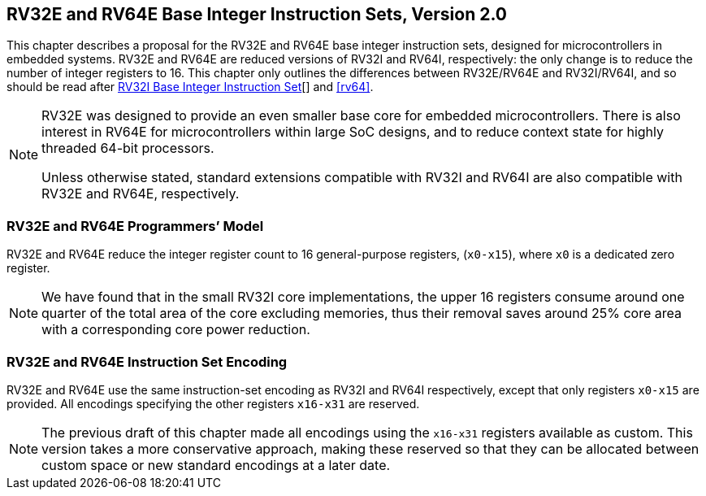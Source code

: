 [[rv32e]]
== RV32E and RV64E Base Integer Instruction Sets, Version 2.0
This chapter describes a proposal for the RV32E and RV64E base integer
instruction sets, designed for microcontrollers in embedded systems.
RV32E and RV64E are reduced versions of RV32I and RV64I, respectively:
the only change is to reduce the number of integer registers to 16. This
chapter only outlines the differences between RV32E/RV64E and
RV32I/RV64I, and so should be read after xref:rv32.adoc[RV32I Base Integer Instruction Set][] and <<rv64>>.
(((RV32E, design)))
[NOTE]
====
RV32E was designed to provide an even smaller base core for embedded
microcontrollers. There is also interest in RV64E for microcontrollers
within large SoC designs, and to reduce context state for highly
threaded 64-bit processors.

Unless otherwise stated, standard extensions compatible with RV32I and
RV64I are also compatible with RV32E and RV64E, respectively.
====

=== RV32E and RV64E Programmers’ Model
RV32E and RV64E reduce the integer register count to 16 general-purpose
registers, (`x0-x15`), where `x0` is a dedicated zero register.

[NOTE]
====
We have found that in the small RV32I core implementations, the upper 16
registers consume around one quarter of the total area of the core
excluding memories, thus their removal saves around 25% core area with a
corresponding core power reduction.
====

=== RV32E and RV64E Instruction Set Encoding
(((RV32E, difference from RV32I)))
RV32E and RV64E use the same instruction-set encoding as RV32I and RV64I
respectively, except that only registers `x0-x15` are provided. All
encodings specifying the other registers `x16-x31` are reserved.

[NOTE]
====
The previous draft of this chapter made all encodings using the
`x16-x31` registers available as custom. This version takes a more
conservative approach, making these reserved so that they can be
allocated between custom space or new standard encodings at a later
date.
====
